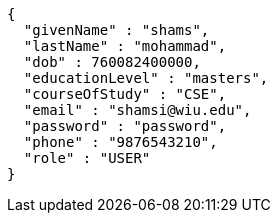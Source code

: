 [source,json,options="nowrap"]
----
{
  "givenName" : "shams",
  "lastName" : "mohammad",
  "dob" : 760082400000,
  "educationLevel" : "masters",
  "courseOfStudy" : "CSE",
  "email" : "shamsi@wiu.edu",
  "password" : "password",
  "phone" : "9876543210",
  "role" : "USER"
}
----